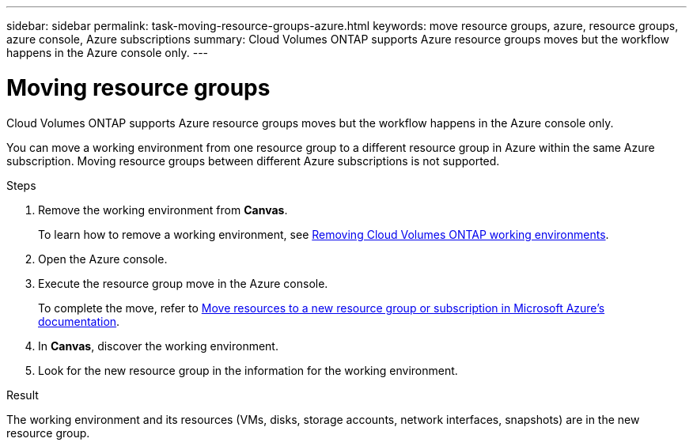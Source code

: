 ---
sidebar: sidebar
permalink: task-moving-resource-groups-azure.html
keywords: move resource groups, azure, resource groups, azure console, Azure subscriptions
summary: Cloud Volumes ONTAP supports Azure resource groups moves but the workflow happens in the Azure console only. 
---

= Moving resource groups
:hardbreaks:
:nofooter:
:icons: font
:linkattrs:
:imagesdir: ./media/

[.lead]
Cloud Volumes ONTAP supports Azure resource groups moves but the workflow happens in the Azure console only. 

You can move a working environment from one resource group to a different resource group in Azure within the same Azure subscription. Moving resource groups between different Azure subscriptions is not supported. 

.Steps
. Remove the working environment from *Canvas*. 
+ 
To learn how to remove a working environment, see link:https://docs.netapp.com/us-en/cloud-manager-cloud-volumes-ontap/task-removing.html[Removing Cloud Volumes ONTAP working environments]. 
. Open the Azure console. 
. Execute the resource group move in the Azure console.
+
To complete the move, refer to link:https://learn.microsoft.com/en-us/azure/azure-resource-manager/management/move-resource-group-and-subscription[Move resources to a new resource group or subscription in Microsoft Azure’s documentation^].
. In *Canvas*, discover the working environment. 
. Look for the new resource group in the information for the working environment. 

.Result

The working environment and its resources (VMs, disks, storage accounts, network interfaces, snapshots) are in the new resource group. 
